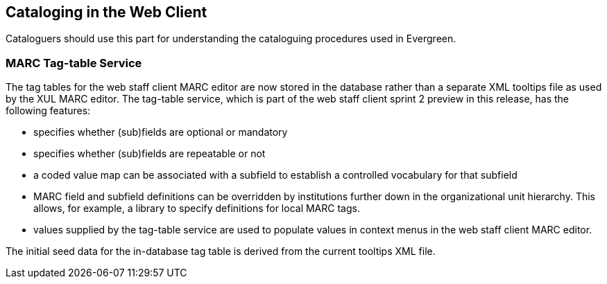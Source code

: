 Cataloging in the Web Client
----------------------------

Cataloguers should use this part for understanding the cataloguing procedures used in Evergreen.


MARC Tag-table Service
~~~~~~~~~~~~~~~~~~~~~~
The tag tables for the web staff client MARC editor are
now stored in the database rather than a separate XML
tooltips file as used by the XUL MARC editor.  The tag-table
service, which is part of the web staff client sprint 2
preview in this release, has the following features:

- specifies whether (sub)fields are optional or mandatory
- specifies whether (sub)fields are repeatable or not
- a coded value map can be associated with a subfield to
  establish a controlled vocabulary for that subfield
- MARC field and subfield definitions can be overridden
  by institutions further down in the organizational unit
  hierarchy.  This allows, for example, a library to specify
  definitions for local MARC tags.
- values supplied by the tag-table service are used to
  populate values in context menus in the web staff client
  MARC editor.

The initial seed data for the in-database tag table is
derived from the current tooltips XML file.

